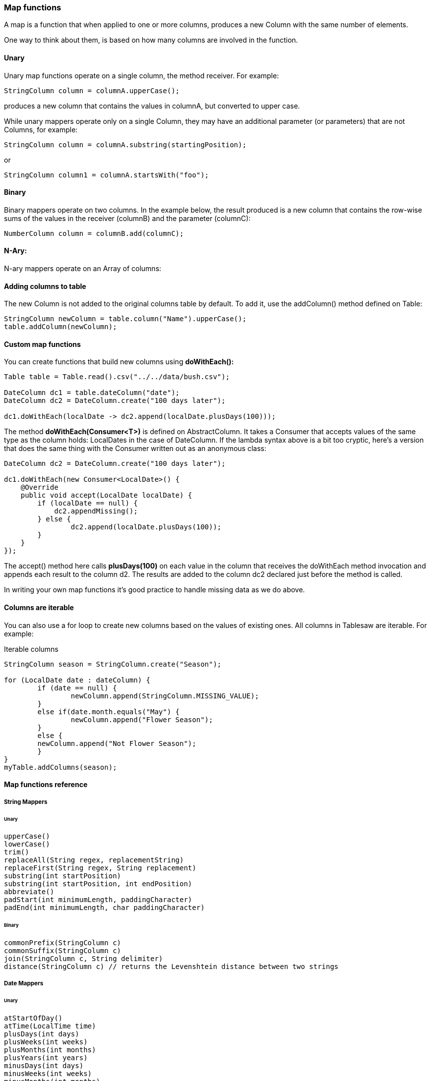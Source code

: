 === Map functions

A map is a function that when applied to one or more columns, produces a new Column with the same number of elements.

One way to think about them, is based on how many columns are involved in the function. 

==== Unary

Unary map functions operate on a single column, the method receiver. For example:

```java
StringColumn column = columnA.upperCase();
```

produces a new column that contains the values in columnA, but converted to upper case.

While unary mappers operate only on a single Column, they may have an additional parameter (or parameters) that are not Columns, for example:

```java
StringColumn column = columnA.substring(startingPosition);
```
    
or

```java
StringColumn column1 = columnA.startsWith("foo");
```

==== Binary

Binary mappers operate on two columns. In the example below, the result produced is a new column that contains the row-wise sums of the values in the receiver (columnB) and the parameter (columnC):

```java
NumberColumn column = columnB.add(columnC);
```

==== N-Ary:

N-ary mappers operate on an Array of columns:

==== Adding columns to table

The new Column is not added to the original columns table by default. To add it, use the addColumn() method defined on Table:

```java
StringColumn newColumn = table.column("Name").upperCase();
table.addColumn(newColumn);
```

==== Custom map functions

You can create functions that build new columns using *doWithEach():*

```java
Table table = Table.read().csv("../../data/bush.csv");

DateColumn dc1 = table.dateColumn("date");
DateColumn dc2 = DateColumn.create("100 days later");

dc1.doWithEach(localDate -> dc2.append(localDate.plusDays(100)));
```

The method *doWithEach(Consumer<T>)* is defined on AbstractColumn. It takes a Consumer that accepts values of the same type as the column holds: LocalDates in the case of DateColumn. If the lambda syntax above is a bit too cryptic, here's a version that does the same thing with the Consumer written out as an anonymous class:

```java
DateColumn dc2 = DateColumn.create("100 days later");

dc1.doWithEach(new Consumer<LocalDate>() {
    @Override
    public void accept(LocalDate localDate) {
        if (localDate == null) {
            dc2.appendMissing();
        } else {
        	dc2.append(localDate.plusDays(100));
        }
    }
});
```

The accept() method here calls *plusDays(100)*  on each value in the column that receives the doWithEach method invocation and appends each result to the column d2. The results are added to the column dc2 declared just before the method is called. 

In writing your own map functions it's good practice to handle missing data as we do above.

==== Columns are iterable

You can also use a for loop to create new columns based on the values of existing ones. All columns in Tablesaw are
iterable. For example:

.Iterable columns
[source, java]
----
StringColumn season = StringColumn.create("Season");

for (LocalDate date : dateColumn) {
	if (date == null) {
		newColumn.append(StringColumn.MISSING_VALUE);    
	}   
	else if(date.month.equals("May") {
		newColumn.append("Flower Season");
	}
	else {
    	newColumn.append("Not Flower Season");
	}
}
myTable.addColumns(season);
----

==== Map functions reference

===== String Mappers

====== Unary

```java
upperCase()
lowerCase()
trim()
replaceAll(String regex, replacementString)
replaceFirst(String regex, String replacement)
substring(int startPosition)
substring(int startPosition, int endPosition)
abbreviate()
padStart(int minimumLength, paddingCharacter)
padEnd(int minimumLength, char paddingCharacter)
```

====== Binary

```java
commonPrefix(StringColumn c)
commonSuffix(StringColumn c)
join(StringColumn c, String delimiter)
distance(StringColumn c) // returns the Levenshtein distance between two strings
```

===== Date Mappers

====== Unary

```java
atStartOfDay()
atTime(LocalTime time)
plusDays(int days)
plusWeeks(int weeks)
plusMonths(int months)
plusYears(int years)
minusDays(int days)
minusWeeks(int weeks)
minusMonths(int months)
minusYears(int years)
year()
dayOfYear()
monthName()
monthNumber()
dayOfMonth()
dayOfWeek()
```

====== Binary

```java
atTime(TimeColumn c)
differenceInDays(DateColumn c)
differenceInWeeks(DateColumn c)
differenceInMonths(DateColumn c)
differenceInYears(DateColumn c)
```

===== Float and Double Mappers

====== Unary

```java
abs()
logN()
log1p()
log10()
round()
square()
sqrt()
cube()
cubeRoot()
```

====== Binary

```java
subtract(RealColumn column)
divideBy(RealColumn column)
mod(RealColumn column)
```

====== N-Ary

```java
add(RealColumn[] columns)
multiply(RealColumn[] columns)
min(RealColumn[] columns)
max(RealColumn[] columns)
```
